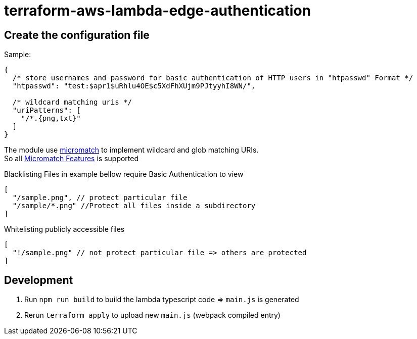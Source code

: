 = terraform-aws-lambda-edge-authentication

== Create the configuration file

Sample:
[source,json]
----
{
  /* store usernames and password for basic authentication of HTTP users in "htpasswd" Format */
  "htpasswd": "test:$apr1$uRhlu4OE$c5XdFhXUjm9PJtyyhI8WN/",

  /* wildcard matching uris */
  "uriPatterns": [
    "/*.{png,txt}"
  ]
}
----

The module use https://github.com/micromatch/micromatch[micromatch] to implement wildcard and glob matching URIs. +
So all https://github.com/micromatch/micromatch#matching-features[Micromatch Features] is supported

Blacklisting Files in example bellow require Basic Authentication to view
[source,json]
----
[
  "/sample.png", // protect particular file
  "/sample/*.png" //Protect all files inside a subdirectory
]
----

Whitelisting publicly accessible files
[source,json]
----
[
  "!/sample.png" // not protect particular file => others are protected
]
----


== Development
  1. Run `npm run build` to build the lambda typescript code => `main.js` is generated
  2. Rerun `terraform apply` to upload new `main.js` (webpack compiled entry)